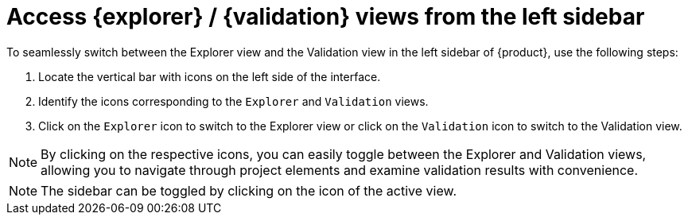 = Access {explorer} / {validation} views from the left sidebar

To seamlessly switch between the Explorer view and the Validation view in the left sidebar of {product}, use the following steps:

. Locate the vertical bar with icons on the left side of the interface.
. Identify the icons corresponding to the `Explorer` and `Validation` views.
. Click on the `Explorer` icon to switch to the Explorer view or click on the `Validation` icon to switch to the Validation view.

NOTE: By clicking on the respective icons, you can easily toggle between the Explorer and Validation views, allowing you to navigate through project elements and examine validation results with convenience.

NOTE: The sidebar can be toggled by clicking on the icon of the active view.